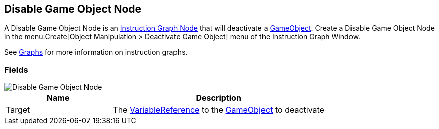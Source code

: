 [#manual/disable-game-object-node]

## Disable Game Object Node

A Disable Game Object Node is an <<manual/instruction-graph-node.html,Instruction Graph Node>> that will deactivate a https://docs.unity3d.com/ScriptReference/GameObject.html[GameObject^]. Create a Disable Game Object Node in the menu:Create[Object Manipulation > Deactivate Game Object] menu of the Instruction Graph Window.

See <<topics/graphs-1.html,Graphs>> for more information on instruction graphs. +

### Fields

image::disable-game-object-node.png[Disable Game Object Node]

[cols="1,2"]
|===
| Name	| Description

| Target	| The <<reference/variable-reference.html,VariableReference>> to the https://docs.unity3d.com/ScriptReference/GameObject.html[GameObject^] to deactivate
|===

ifdef::backend-multipage_html5[]
<<reference/disable-game-object-node.html,Reference>>
endif::[]